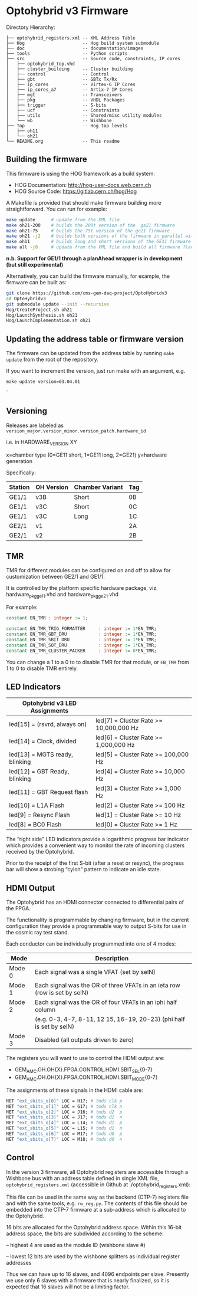 * Optohybrid v3 Firmware

[[file:doc/images/block_diagram.svg]]

Directory Hierarchy:

#+BEGIN_SRC
├── optohybrid_registers.xml -- XML Address Table
├── Hog                      -- Hog build system submodule
├── doc                      -- documentation/images
├── tools                    -- Python scripts
├── src                      -- Source code, constraints, IP cores
│   ├── optohybrid_top.vhd
│   ├── cluster_building     -- Cluster building
│   ├── control              -- Control
│   ├── gbt                  -- GBTx Tx/Rx
│   ├── ip_cores             -- Virtex-6 IP Cores
│   ├── ip_cores_a7          -- Artix-7 IP Cores
│   ├── mgt                  -- Transceivers
│   ├── pkg                  -- VHDL Packages
│   ├── trigger              -- S-bits
│   ├── ucf                  -- Constraints
│   ├── utils                -- Shared/misc utility modules
│   └── wb                   -- Wishbone
├── Top                      -- Hog top levels
│   ├── oh11
│   └── oh21
└── README.org               -- This readme
#+END_SRC

** Building the firmware

This firmware is using the HOG framework as a build system:
 - HOG Documentation: http://hog-user-docs.web.cern.ch
 - HOG Source Code: https://gitlab.cern.ch/hog/Hog

A Makefile is provided that should make firmware building more straightforward. You can run for example:
#+BEGIN_SRC bash
make update      # update from the XML file
make oh21-200    # builds the 200t version of the  ge21 firmware
make oh21-75     # builds the 75t version of the ge21 firmware
make oh21 -j2    # builds both versions of the firmware in parallel with 2 jobs
make oh11        # builds long and short versions of the GE11 firmware
make all -j8     # update from the XML file and build all firmware flavors, do it all in parallel :)
#+END_SRC

*n.b. Support for GE1/1 through a planAhead wrapper is in development (but still experimental)*

Alternatively, you can build the firmware manually, for example, the firmware can be built as:

#+BEGIN_SRC  bash
git clone https://github.com/cms-gem-daq-project/OptoHybridv3
cd OptoHybridv3
git submodule update --init --recursive
Hog/CreateProject.sh oh21
Hog/LaunchSynthesis.sh oh21
Hog/LaunchImplementation.sh oh21
#+END_SRC


** Updating the address table or firmware version

The firmware can be updated from the address table by running =make update= from the root of the repository.

If you want to increment the version, just run make with an argument, e.g.

#+BEGIN_SRC
make update version=03.04.01
#+END_SRC`

** Versioning

Releases are labeled as =version_major.version_minor.version_patch.hardware_id=

i.e. in HARDWARE_VERSION XY

x=chamber type (0=GE11 short, 1=GE11 long, 2=GE21)
y=hardware generation

Specifically:

| Station | OH Version | Chamber Variant | Tag |
|---------+------------+-----------------+-----|
| GE1/1   | v3B        | Short           | 0B  |
| GE1/1   | v3C        | Short           | 0C  |
| GE1/1   | v3C        | Long            | 1C  |
| GE2/1   | v1         |                 | 2A  |
| GE2/1   | v2         |                 | 2B  |

** TMR

TMR for different modules can be configured on and off to allow for customization between GE2/1 and GE1/1.

It is controlled by the platform specific hardware package, viz. hardware_pkg_ge11.vhd and hardware_pkg_ge21.vhd

For example:

#+BEGIN_SRC vhdl
constant EN_TMR : integer := 1;

constant EN_TMR_TRIG_FORMATTER     : integer := 1*EN_TMR;
constant EN_TMR_GBT_DRU            : integer := 1*EN_TMR;
constant EN_TMR_SBIT_DRU           : integer := 1*EN_TMR;
constant EN_TMR_SOT_DRU            : integer := 1*EN_TMR;
constant EN_TMR_CLUSTER_PACKER     : integer := 0*EN_TMR;
#+END_SRC

You can change a 1 to a 0 to to disable TMR for that module, or =EN_TMR= from 1 to 0 to disable TMR entirely.

** LED Indicators

| Optohybrid v3 LED Assignments  |                                        |
|--------------------------------+----------------------------------------|
| led[15] = (rsvrd, always on)   | led[7] = Cluster Rate >= 10,000,000 Hz |
| led[14] = Clock, divided       | led[6] = Cluster Rate >= 1,000,000 Hz  |
| led[13] = MGTS ready, blinking | led[5] = Cluster Rate >= 100,000 Hz    |
| led[12] = GBT Ready, blinking  | led[4] = Cluster Rate >= 10,000 Hz     |
| led[11] = GBT Request flash    | led[3] = Cluster Rate >= 1,000 Hz      |
| led[10] = L1A Flash            | led[2] = Cluster Rate >= 100 Hz        |
| led[9] = Resync Flash          | led[1] = Cluster Rate >= 10 Hz         |
| led[8] = BC0 Flash             | led[0] = Cluster Rate >= 1 Hz          |

The “right side” LED indicators provide a logarithmic progress bar indicator which provides a convenient way to monitor the rate of incoming clusters received by the Optohybrid.

Prior to the receipt of the first S-bit (after a reset or resync), the progress bar will show a strobing “cylon” pattern to indicate an idle state.

** HDMI Output

The Optohybrid has an HDMI connector connected to differential pairs of the FPGA.

The functionality is programmable by changing firmware, but in the current configuration they provide a programmable way to output S-bits for use in the cosmic ray test stand.

Each conductor can be individually programmed into one of 4 modes:

| Mode   | Description                                                               |
|--------+---------------------------------------------------------------------------|
| Mode 0 | Each signal was a single VFAT (set by selN)                               |
| Mode 1 | Each signal was the OR of three VFATs in an ieta row (row is set by selN) |
| Mode 2 | Each signal was the OR of four VFATs in an iphi half column               |
|        | (e.g. 0-3, 4-7, 8-11, 12 15, 16-19, 20-23) (phi half is set by selN)      |
| Mode 3 | Disabled (all outputs driven to zero)                                     |

The registers you will want to use to control the HDMI output are:

- GEM_AMC.OH.OH{X}.FPGA.CONTROL.HDMI.SBIT_SEL{0-7}
- GEM_AMC.OH.OH{X}.FPGA.CONTROL.HDMI.SBIT_MODE{0-7}

The assignments of these signals in the HDMI cable are:

#+BEGIN_SRC  tcl
NET "ext_sbits_o[0]" LOC = H17; # tmds clk p
NET "ext_sbits_o[1]" LOC = G17; # tmds clk n
NET "ext_sbits_o[2]" LOC = J16; # tmds d2  p
NET "ext_sbits_o[3]" LOC = J17; # tmds d2  n
NET "ext_sbits_o[4]" LOC = L14; # tmds d1  p
NET "ext_sbits_o[5]" LOC = L15; # tmds d1  n
NET "ext_sbits_o[6]" LOC = M17; # tmds d0  p
NET "ext_sbits_o[7]" LOC = M18; # tmds d0  n
#+END_SRC

** Control

In the version 3 firmware, all Optohybrid registers are accessible through a Wishbone bus with an address table defined in single XML file, =optohybrid_registers.xml= (accessible in Github at ./optohybrid_registers.xml):

This file can be used in the same way as the backend (CTP-7) registers file and with the same tools, e.g. =rw_reg.py=. The contents of this file should be embedded into the CTP-7 firmware at a sub-address which is allocated to the Optohybrid.

16 bits are allocated for the Optohybrid address space. Within this 16-bit address space, the bits are subdivided according to the scheme:

-- highest 4 are used as the module ID (wishbone slave #)

-- lowest 12 bits are used by the wishbone splitters as individual register addresses

Thus we can have up to 16 slaves, and 4096 endpoints per slave. Presently we use only 6 slaves with a firmware that is nearly finalized, so it is expected that 16 slaves will not be a limiting factor.
